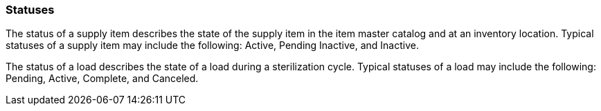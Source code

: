 === Statuses
[v291_section="17.4.1"]

The status of a supply item describes the state of the supply item in the item master catalog and at an inventory location. Typical statuses of a supply item may include the following: Active, Pending Inactive, and Inactive.

The status of a load describes the state of a load during a sterilization cycle. Typical statuses of a load may include the following: Pending, Active, Complete, and Canceled.

